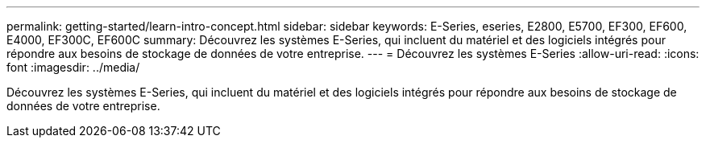 ---
permalink: getting-started/learn-intro-concept.html 
sidebar: sidebar 
keywords: E-Series, eseries, E2800, E5700, EF300, EF600, E4000, EF300C, EF600C 
summary: Découvrez les systèmes E-Series, qui incluent du matériel et des logiciels intégrés pour répondre aux besoins de stockage de données de votre entreprise. 
---
= Découvrez les systèmes E-Series
:allow-uri-read: 
:icons: font
:imagesdir: ../media/


[role="lead"]
Découvrez les systèmes E-Series, qui incluent du matériel et des logiciels intégrés pour répondre aux besoins de stockage de données de votre entreprise.
